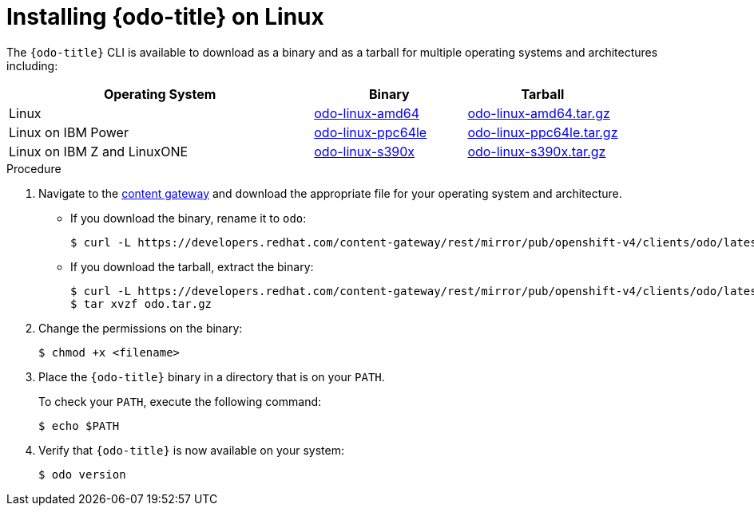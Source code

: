 // Module included in the following assemblies:
//
// * cli_reference/developer_cli_odo/installing-odo.adoc

[id="installing-odo-on-linux_{context}"]

= Installing {odo-title} on Linux

The `{odo-title}` CLI is available to download as a binary and as a tarball for multiple operating systems and architectures including: 

[cols="2,1,1",options="header"]
|===
|Operating System|Binary|Tarball
|Linux|link:https://developers.redhat.com/content-gateway/rest/mirror/pub/openshift-v4/clients/odo/latest/odo-linux-amd64[odo-linux-amd64] |link:https://developers.redhat.com/content-gateway/rest/mirror/pub/openshift-v4/clients/odo/latest/odo-linux-amd64.tar.gz[odo-linux-amd64.tar.gz]
|Linux on IBM Power|link:https://developers.redhat.com/content-gateway/rest/mirror/pub/openshift-v4/clients/odo/latest/odo-linux-ppc64le[odo-linux-ppc64le] |link:https://developers.redhat.com/content-gateway/rest/mirror/pub/openshift-v4/clients/odo/latest/odo-linux-ppc64le.tar.gz[odo-linux-ppc64le.tar.gz]
|Linux on IBM Z and LinuxONE|link:https://developers.redhat.com/content-gateway/rest/mirror/pub/openshift-v4/clients/odo/latest/odo-linux-s390x[odo-linux-s390x] |link:https://developers.redhat.com/content-gateway/rest/mirror/pub/openshift-v4/clients/odo/latest/odo-linux-s390x.tar.gz[odo-linux-s390x.tar.gz]
|===


.Procedure

. Navigate to the link:https://developers.redhat.com/content-gateway/rest/mirror/pub/openshift-v4/clients/odo/latest/[content gateway] and download the appropriate file for your operating system and architecture.
** If you download the binary, rename it to `odo`:
+
[source,terminal]
----
$ curl -L https://developers.redhat.com/content-gateway/rest/mirror/pub/openshift-v4/clients/odo/latest/odo-linux-amd64 -o odo
----
** If you download the tarball, extract the binary:
+
[source,terminal]
----
$ curl -L https://developers.redhat.com/content-gateway/rest/mirror/pub/openshift-v4/clients/odo/latest/odo-linux-amd64.tar.gz -o odo.tar.gz
$ tar xvzf odo.tar.gz
----
. Change the permissions on the binary:
+
[source,terminal]
----
$ chmod +x <filename>
----
. Place the `{odo-title}` binary in a directory that is on your `PATH`.
+
To check your `PATH`, execute the following command:
+
[source,terminal]
----
$ echo $PATH
----
. Verify that `{odo-title}` is now available on your system:
+
[source,terminal]
----
$ odo version
----
